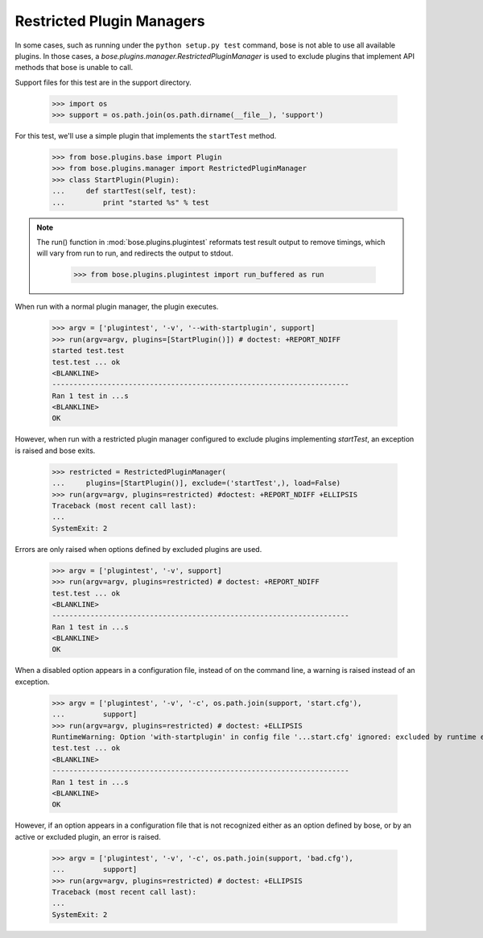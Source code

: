 Restricted Plugin Managers
--------------------------

In some cases, such as running under the ``python setup.py test`` command,
bose is not able to use all available plugins. In those cases, a
`bose.plugins.manager.RestrictedPluginManager` is used to exclude plugins that
implement API methods that bose is unable to call.

Support files for this test are in the support directory.

    >>> import os
    >>> support = os.path.join(os.path.dirname(__file__), 'support')

For this test, we'll use a simple plugin that implements the ``startTest``
method.

    >>> from bose.plugins.base import Plugin
    >>> from bose.plugins.manager import RestrictedPluginManager
    >>> class StartPlugin(Plugin):
    ...     def startTest(self, test):
    ...         print "started %s" % test

.. Note ::

   The run() function in :mod:`bose.plugins.plugintest` reformats test result
   output to remove timings, which will vary from run to run, and
   redirects the output to stdout.

    >>> from bose.plugins.plugintest import run_buffered as run

..

When run with a normal plugin manager, the plugin executes.

    >>> argv = ['plugintest', '-v', '--with-startplugin', support]
    >>> run(argv=argv, plugins=[StartPlugin()]) # doctest: +REPORT_NDIFF
    started test.test
    test.test ... ok
    <BLANKLINE>
    ----------------------------------------------------------------------
    Ran 1 test in ...s
    <BLANKLINE>
    OK

However, when run with a restricted plugin manager configured to exclude
plugins implementing `startTest`, an exception is raised and bose exits.

    >>> restricted = RestrictedPluginManager(
    ...     plugins=[StartPlugin()], exclude=('startTest',), load=False)
    >>> run(argv=argv, plugins=restricted) #doctest: +REPORT_NDIFF +ELLIPSIS
    Traceback (most recent call last):
    ...
    SystemExit: 2

Errors are only raised when options defined by excluded plugins are used.

    >>> argv = ['plugintest', '-v', support]
    >>> run(argv=argv, plugins=restricted) # doctest: +REPORT_NDIFF
    test.test ... ok
    <BLANKLINE>
    ----------------------------------------------------------------------
    Ran 1 test in ...s
    <BLANKLINE>
    OK

When a disabled option appears in a configuration file, instead of on the
command line, a warning is raised instead of an exception.

    >>> argv = ['plugintest', '-v', '-c', os.path.join(support, 'start.cfg'),
    ...         support]
    >>> run(argv=argv, plugins=restricted) # doctest: +ELLIPSIS
    RuntimeWarning: Option 'with-startplugin' in config file '...start.cfg' ignored: excluded by runtime environment
    test.test ... ok
    <BLANKLINE>
    ----------------------------------------------------------------------
    Ran 1 test in ...s
    <BLANKLINE>
    OK

However, if an option appears in a configuration file that is not recognized
either as an option defined by bose, or by an active or excluded plugin, an
error is raised.

    >>> argv = ['plugintest', '-v', '-c', os.path.join(support, 'bad.cfg'),
    ...         support]
    >>> run(argv=argv, plugins=restricted) # doctest: +ELLIPSIS
    Traceback (most recent call last):
    ...
    SystemExit: 2
